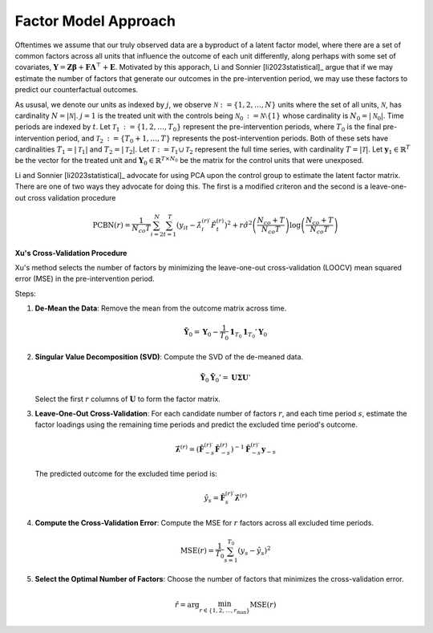 Factor Model Approach
=====================

Oftentimes we assume that our truly observed data are a byproduct of a latent factor model, where there are a set of common factors across all units that influence the outcome of each unit differently, along perhaps with some set of covariates, :math:`\mathbf{Y} = \mathbf{Z} \boldsymbol{\beta} + \mathbf{F} \boldsymbol{\Lambda}^\top + \mathbf{E}`. Motivated by this apporach, Li and Sonnier [li2023statistical]_ argue that if we may estimate the number of factors that generate our outcomes in the pre-intervention period, we may use these factors to predict our counterfactual outcomes.

As ususal, we denote our units as indexed by :math:`j`, we observe :math:`\mathcal{N} \operatorname*{:=} \{1, 2, \ldots, N\}` units where the set of all units, :math:`\mathcal{N}`, has cardinality :math:`N = |\mathcal{N}|`. :math:`j = 1` is the treated unit with the controls being :math:`\mathcal{N}_0 \operatorname*{:=} \mathcal{N} \setminus \{1\}` whose cardinality is :math:`N_0 = |\mathcal{N}_0|`. Time periods are indexed by :math:`t`. Let :math:`\mathcal{T}_1 \operatorname*{:=} \{1, 2, \ldots, T_0\}` represent the pre-intervention periods, where :math:`T_0` is the final pre-intervention period, and :math:`\mathcal{T}_2 \operatorname*{:=} \{T_0 + 1, \ldots, T\}` represents the post-intervention periods. Both of these sets have cardinalities :math:`T_1 = |\mathcal{T}_1|` and :math:`T_2 = |\mathcal{T}_2|`. Let :math:`\mathcal{T} \operatorname*{:=} \mathcal{T}_1 \cup \mathcal{T}_2` represent the full time series, with cardinality :math:`T = |\mathcal{T}|`. Let :math:`\mathbf{y}_1 \in \mathbb{R}^T` be the vector for the treated unit and :math:`\mathbf{Y}_0 \in \mathbb{R}^{T \times N_0}` be the matrix for the control units that were unexposed.

Li and Sonnier [li2023statistical]_ advocate for using PCA upon the control group to estimate the latent factor matrix. There are one of two ways they advocate for doing this. The first is a modified criteron and the second is a leave-one-out cross validation procedure

.. math::

   \text{PCBN}(r) = \frac{1}{N_{co} T} \sum_{i=2}^{N} \sum_{t=1}^{T} 
   \left( y_{it} - \hat{\lambda}_{i}^{(r)\prime} \hat{F}_t^{(r)} \right)^2 
   + r \hat{\sigma}^2 \left( \frac{N_{co} + T}{N_{co} T} \right) 
   \log \left( \frac{N_{co} + T}{N_{co} T} \right)



**Xu's Cross-Validation Procedure**

Xu's method selects the number of factors by minimizing the leave-one-out 
cross-validation (LOOCV) mean squared error (MSE) in the pre-intervention period.

Steps:

1. **De-Mean the Data**: Remove the mean from the outcome matrix across time.

   .. math::

      \tilde{\mathbf{Y}}_0 = \mathbf{Y}_0 - \frac{1}{T_0} \mathbf{1}_{T_0} \mathbf{1}_{T_0}' \mathbf{Y}_0

2. **Singular Value Decomposition (SVD)**: Compute the SVD of the de-meaned data.

   .. math::

      \tilde{\mathbf{Y}}_0 \tilde{\mathbf{Y}}_0' = \mathbf{U} \boldsymbol{\Sigma} \mathbf{U}'

   Select the first :math:`r` columns of :math:`\mathbf{U}` to form the factor matrix.

3. **Leave-One-Out Cross-Validation**: For each candidate number of factors 
   :math:`r`, and each time period :math:`s`, estimate the factor loadings 
   using the remaining time periods and predict the excluded time period's outcome.

   .. math::

      \hat{\boldsymbol{\lambda}}^{(r)} = \left( \hat{\mathbf{F}}_{-s}^{(r)\prime} \hat{\mathbf{F}}_{-s}^{(r)} \right)^{-1} 
      \hat{\mathbf{F}}_{-s}^{(r)\prime} \mathbf{y}_{-s}

   The predicted outcome for the excluded time period is:

   .. math::

      \hat{y}_s = \hat{\mathbf{F}}_s^{(r)\prime} \hat{\boldsymbol{\lambda}}^{(r)}

4. **Compute the Cross-Validation Error**: Compute the MSE for :math:`r` factors 
   across all excluded time periods.

   .. math::

      \text{MSE}(r) = \frac{1}{T_0} \sum_{s=1}^{T_0} \left( y_s - \hat{y}_s \right)^2

5. **Select the Optimal Number of Factors**: Choose the number of factors 
   that minimizes the cross-validation error.

   .. math::

      \hat{r} = \arg \min_{r \in \{1, 2, \ldots, r_{\max}\}} \text{MSE}(r)

